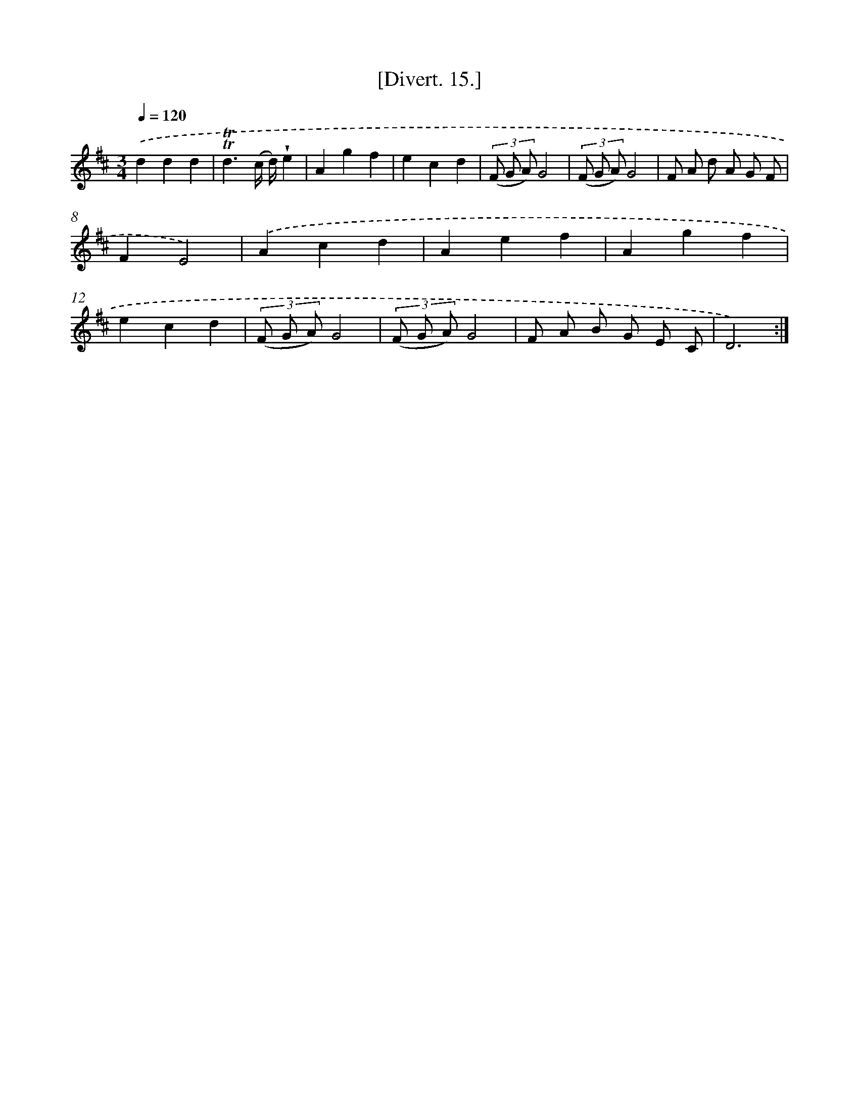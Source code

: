 X: 13789
T: [Divert. 15.]
%%abc-version 2.0
%%abcx-abcm2ps-target-version 5.9.1 (29 Sep 2008)
%%abc-creator hum2abc beta
%%abcx-conversion-date 2018/11/01 14:37:37
%%humdrum-veritas 504348926
%%humdrum-veritas-data 3584740388
%%continueall 1
%%barnumbers 0
L: 1/8
M: 3/4
Q: 1/4=120
K: D clef=treble
.('d2d2d2 |
!trill!!trill!d3(c/ d/)!wedge!e2 |
A2g2f2 |
e2c2d2 |
(3(F G A)G4 |
(3(F G A)G4 |
F A d A G F |
F2E4) |
.('A2c2d2 |
A2e2f2 |
A2g2f2 |
e2c2d2 |
(3(F G A)G4 |
(3(F G A)G4 |
F A B G E C |
D6) :|]

